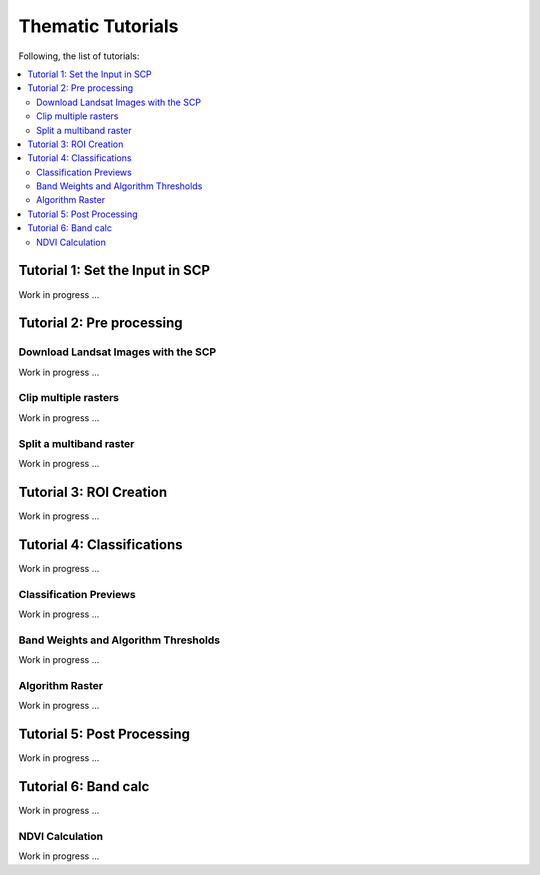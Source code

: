 .. _thematic_tutorials:

***************************************************************
Thematic Tutorials
***************************************************************

.. |br| raw:: html

 <br />

Following, the list of tutorials:


.. contents::
    :depth: 2
    :local:
	

.. _thematic_tutorial_1:
 
Tutorial 1: Set the Input in SCP
===================================================

Work in progress ...

.. _thematic_tutorial_2:
 
Tutorial 2: Pre processing
=====================================================

.. _thematic_tutorial_2_1:

Download Landsat Images with the SCP
------------------------------------------------------

Work in progress ...

.. _thematic_tutorial_2_2:
 
Clip multiple rasters
------------------------------------------------------

Work in progress ...

.. _thematic_tutorial_2_3:
 
Split a multiband raster
------------------------------------------------------

Work in progress ...

.. _thematic_tutorial_3:
 
Tutorial 3: ROI Creation
===================================================

Work in progress ...

.. _thematic_tutorial_4:
 
Tutorial 4: Classifications
===================================================

Work in progress ...

.. _thematic_tutorial_4_1:

Classification Previews
------------------------------------------------------

Work in progress ...

.. _thematic_tutorial_4_2:

Band Weights and Algorithm Thresholds
------------------------------------------------------

Work in progress ...

.. _thematic_tutorial_4_3:

Algorithm Raster
------------------------------------------------------

Work in progress ...

.. _thematic_tutorial_5:

Tutorial 5: Post Processing
===================================================

Work in progress ...

.. _thematic_tutorial_6:

Tutorial 6: Band calc
===================================================

Work in progress ...

.. _thematic_tutorial_6_1:

NDVI Calculation
------------------------------------------------------
	
Work in progress ...
